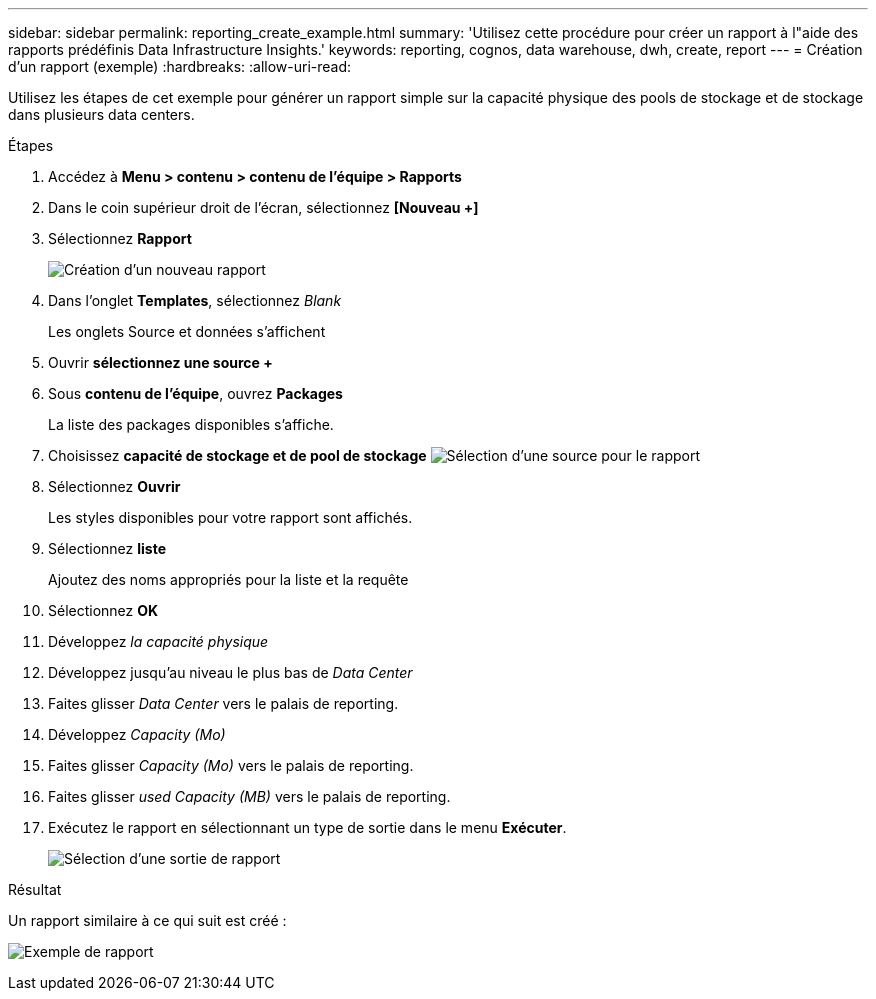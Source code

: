 ---
sidebar: sidebar 
permalink: reporting_create_example.html 
summary: 'Utilisez cette procédure pour créer un rapport à l"aide des rapports prédéfinis Data Infrastructure Insights.' 
keywords: reporting, cognos, data warehouse, dwh, create, report 
---
= Création d'un rapport (exemple)
:hardbreaks:
:allow-uri-read: 


[role="lead"]
Utilisez les étapes de cet exemple pour générer un rapport simple sur la capacité physique des pools de stockage et de stockage dans plusieurs data centers.

.Étapes
. Accédez à *Menu > contenu > contenu de l'équipe > Rapports*
. Dans le coin supérieur droit de l'écran, sélectionnez *[Nouveau +]*
. Sélectionnez *Rapport*
+
image:Reporting_New_Report.png["Création d'un nouveau rapport"]

. Dans l'onglet *Templates*, sélectionnez _Blank_
+
Les onglets Source et données s'affichent

. Ouvrir *sélectionnez une source +*
. Sous *contenu de l'équipe*, ouvrez *Packages*
+
La liste des packages disponibles s'affiche.

. Choisissez *capacité de stockage et de pool de stockage* image:Reporting_Select_Source_For_Report.png["Sélection d'une source pour le rapport"]
. Sélectionnez *Ouvrir*
+
Les styles disponibles pour votre rapport sont affichés.

. Sélectionnez *liste*
+
Ajoutez des noms appropriés pour la liste et la requête

. Sélectionnez *OK*
. Développez _la capacité physique_
. Développez jusqu'au niveau le plus bas de _Data Center_
. Faites glisser _Data Center_ vers le palais de reporting.
. Développez _Capacity (Mo)_
. Faites glisser _Capacity (Mo)_ vers le palais de reporting.
. Faites glisser _used Capacity (MB)_ vers le palais de reporting.
. Exécutez le rapport en sélectionnant un type de sortie dans le menu *Exécuter*.
+
image:Reporting_Running_A_Report.png["Sélection d'une sortie de rapport"]



.Résultat
Un rapport similaire à ce qui suit est créé :

image:Reporting-Example1.png["Exemple de rapport"]
